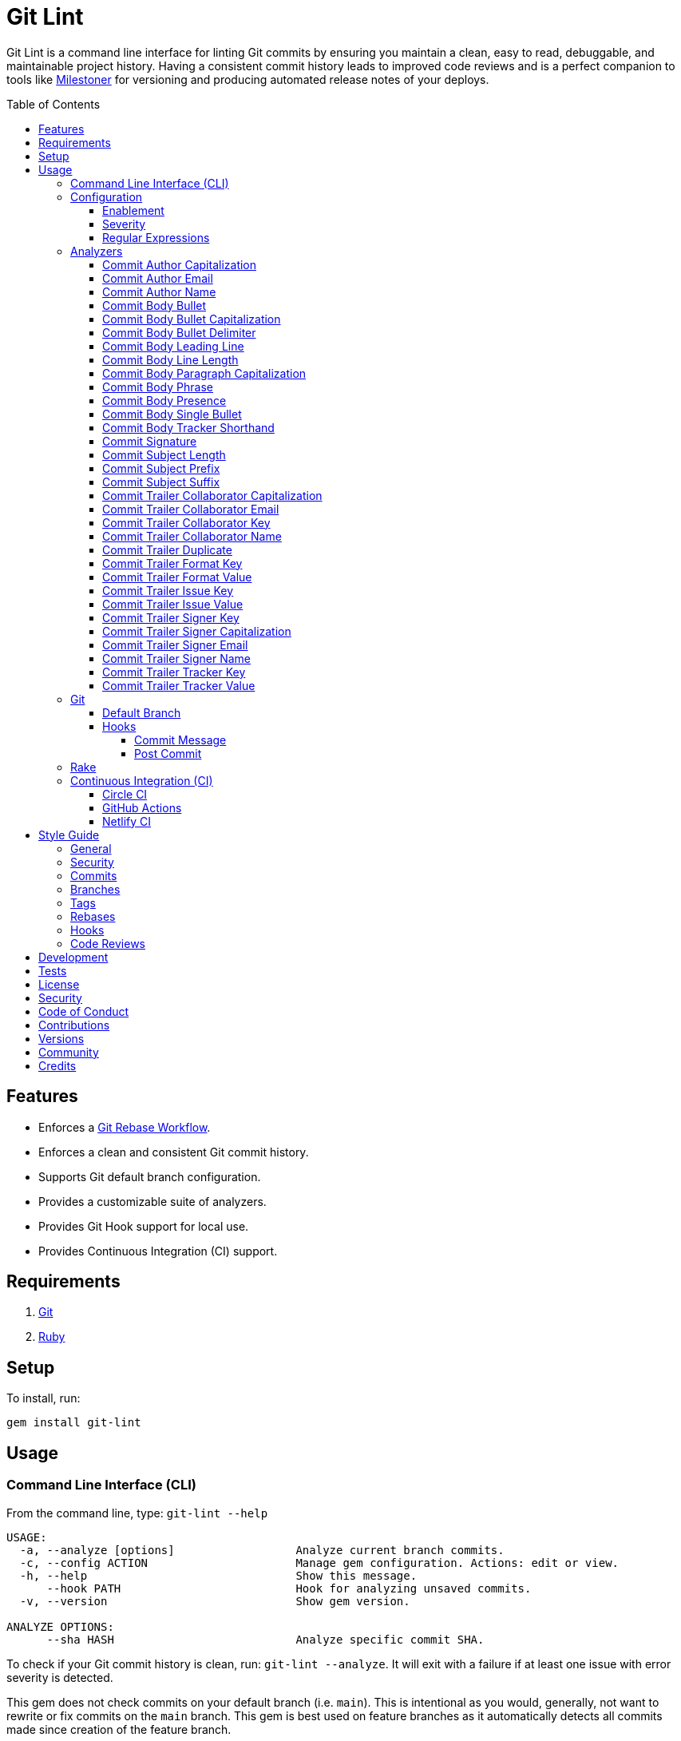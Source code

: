 :toc: macro
:toclevels: 5
:figure-caption!:

:git_rebase_workflow_link: link:https://www.alchemists.io/articles/git_rebase[Git Rebase Workflow]

= Git Lint

Git Lint is a command line interface for linting Git commits by ensuring you maintain a clean, easy
to read, debuggable, and maintainable project history. Having a consistent commit history leads to
improved code reviews and is a perfect companion to tools like
link:https://www.alchemists.io/projects/milestoner[Milestoner] for versioning and producing
automated release notes of your deploys.

toc::[]

== Features

* Enforces a {git_rebase_workflow_link}.
* Enforces a clean and consistent Git commit history.
* Supports Git default branch configuration.
* Provides a customizable suite of analyzers.
* Provides Git Hook support for local use.
* Provides Continuous Integration (CI) support.

== Requirements

. link:https://git-scm.com[Git]
. link:https://www.ruby-lang.org[Ruby]

== Setup

To install, run:

[source,bash]
----
gem install git-lint
----

== Usage

=== Command Line Interface (CLI)

From the command line, type: `git-lint --help`

....
USAGE:
  -a, --analyze [options]                  Analyze current branch commits.
  -c, --config ACTION                      Manage gem configuration. Actions: edit or view.
  -h, --help                               Show this message.
      --hook PATH                          Hook for analyzing unsaved commits.
  -v, --version                            Show gem version.

ANALYZE OPTIONS:
      --sha HASH                           Analyze specific commit SHA.
....

To check if your Git commit history is clean, run: `git-lint --analyze`. It will exit with a failure
if at least one issue with error severity is detected.

This gem does not check commits on your default branch (i.e. `main`). This is intentional as you
would, generally, not want to rewrite or fix commits on the `main` branch. This gem is best used on
feature branches as it automatically detects all commits made since creation of the feature branch.

Here is an example workflow, using gem defaults with issues detected:

[source,bash]
----
cd example
git checkout -b test
touch text.txt
git add --all .
git commit --message "This is a bogus commit message that is also terribly long and will word wrap"
git-lint --analyze
----

Output:

....
Running Git Lint...

83dbad531d84a184e55cbb38c5b2a4e5fa5bcaee (Brooke Kuhlmann, 0 seconds ago): This is a bogus commit message that is also terribly long and will word wrap.
  Commit Body Presence Warning. Use minimum of 1 line (non-empty).
  Commit Subject Length Error. Use 72 characters or less.
  Commit Subject Prefix Error. Use: /Fixed/, /Added/, /Updated/, /Removed/, /Refactored/.
  Commit Subject Suffix Error. Avoid: /\./, /\?/, /\!/.

1 commit inspected. 4 issues detected (1 warning, 3 errors).
....

=== Configuration

This gem can be configured via a global configuration:

....
$HOME/.config/git-lint/configuration.yml
....

It can also be configured via link:https://www.alchemists.io/projects/xdg[XDG] environment
variables. The default configuration is:

[source,yaml]
----
:analyzers:
  :commit_author_capitalization:
    :enabled: true
    :severity: :error
  :commit_author_email:
    :enabled: true
    :severity: :error
  :commit_author_name:
    :enabled: true
    :severity: :error
    :minimum: 2
  :commit_body_bullet:
    :enabled: true
    :severity: :error
    :excludes:
      - "\\*"
      - "•"
  :commit_body_bullet_capitalization:
    :enabled: true
    :severity: :error
    :includes: "\\-"
  :commit_body_bullet_delimiter:
    :enabled: true
    :severity: :error
    :includes: "\\-"
  :commit_body_tracker_shorthand:
    :enabled: true
    :severity: :error
    :excludes:
      - "(f|F)ix(es|ed)?\\s\\#\\d+"
      - "(c|C)lose(s|d)?\\s\\#\\d+"
      - "(r|R)esolve(s|d)?\\s\\#\\d+"
  :commit_body_leading_line:
    :enabled: false
    :severity: :warn
  :commit_body_line_length:
    :enabled: true
    :severity: :error
    :maximum: 72
  :commit_body_paragraph_capitalization:
    :enabled: true
    :severity: :error
  :commit_body_phrase:
    :enabled: true
    :severity: :error
    :excludes:
      - "absolutely"
      - "actually"
      - "all intents and purposes"
      - "along the lines"
      - "at this moment in time"
      - "basically"
      - "each and every one"
      - "everyone knows"
      - "fact of the matter"
      - "furthermore"
      - "however"
      - "in due course"
      - "in the end"
      - "last but not least"
      - "matter of fact"
      - "obviously"
      - "of course"
      - "really"
      - "simply"
      - "things being equal"
      - "would like to"
      - "\\beasy\\b"
      - "\\bjust\\b"
      - "\\bquite\\b"
      - "as\\sfar\\sas\\s.+\\sconcerned"
      - "of\\sthe\\s(fact|opinion)\\sthat"
  :commit_body_presence:
    :enabled: false
    :severity: :warn
    :minimum: 1
  :commit_body_single_bullet:
    :enabled: true
    :severity: :error
    :includes: "\\-"
  :commit_subject_length:
    :enabled: true
    :severity: :error
    :maximum: 72
  :commit_subject_prefix:
    :enabled: true
    :severity: :error
    :delimiter: " "
    :includes:
      - Fixed
      - Added
      - Updated
      - Removed
      - Refactored
  :commit_subject_suffix:
    :enabled: true
    :severity: :error
    :excludes:
      - "\\."
      - "\\?"
      - "\\!"
  :commit_trailer_collaborator_capitalization:
    :enabled: true
    :severity: :error
  :commit_trailer_collaborator_duplication:
    :enabled: true
    :severity: :error
  :commit_trailer_collaborator_email:
    :enabled: true
    :severity: :error
  :commit_trailer_collaborator_key:
    :enabled: true
    :severity: :error
    :includes:
      - "Co-Authored-By"
  :commit_trailer_collaborator_name:
    :enabled: true
    :severity: :error
    :minimum: 2
----

Feel free to take this default configuration, modify, and save as your own custom
`configuration.yml`.

==== Enablement

By default, most analyzers are enabled. Accepted values are `true` or `false`. If you wish to
disable a analyzer, set it to `false`.

==== Severity

By default, most analyzers are set to `error` severity. If you wish to reduce the severity level of
a analyzer, you can set it to `warn` instead. Here are the accepted values and what each means:

* `warn`: Will count as an issue and display a warning but will not cause the program/build to
  fail. Use this if you want to display issues as reminders or cautionary warnings.
* `error`: Will count as an issue, display error output, and cause the program/build to fail. Use
  this setting if you want to ensure bad commits are prevented.

==== Regular Expressions

Some analyzers support _include_ or _exclude_ lists. These lists can consist of strings, regular
expressions, or a combination thereof. Regardless of your choice, all lists are automatically
converted to regular expression for use by the analyzers. This means a string like `"example"`
becomes `/example/` and a regular expression of `"\\AExample.+"` becomes `/\AExample.+/`.

If you need help constructing complex regular expressions for these lists, try launching an IRB
session and using `Regexp.new` or `Regexp.escape` to experiment with the types of words/phrases you
want to turn into regular expressions. _For purposes of the YAML configuration, these need to be
expressed as strings with special characters escaped properly for internal conversion to a regular
expression._

=== Analyzers

The following details the various analyzers provided by this gem to ensure a high standard of
commits for your project.

==== Commit Author Capitalization

[options="header"]
|===
| Enabled | Severity | Defaults
| true    | error    | none
|===

Ensures author name is properly capitalized. Example:

....
# Disallowed
jayne cobb
dr. simon tam

# Allowed
Jayne Cobb
Dr. Simon Tam
....

==== Commit Author Email

[options="header"]
|===
| Enabled | Severity | Defaults
| true    | error    | none
|===

Ensures author email address exists. Git requires an author email when you use it for the first time
too. This takes it a step further to ensure the email address loosely resembles an email address.

....
# Disallowed
mudder_man

# Allowed
jayne@serenity.com
....

==== Commit Author Name

[options="header"]
|===
| Enabled | Severity | Defaults
| true    | error    | minimum: 2
|===

Ensures author name consists of, at least, a first and last name. Example:

....
# Disallowed
Kaylee

# Allowed
Kaywinnet Lee Frye
....

==== Commit Body Bullet

[options="header"]
|===
| Enabled | Severity | Defaults
| true    | error    | excludes: `["\\*", "•"]`
|===

Ensures commit message bodies use a standard Markdown syntax for bullet points. Markdown supports
the following syntax for bullets:

....
*
-
....

It's best to use dashes for bullet point syntax as stars are easier to read when used for
_emphasis_. This makes parsing the Markdown syntax easier when reviewing a Git commit as the syntax
used for bullet points and _emphasis_ are now, distinctly, unique.

==== Commit Body Bullet Capitalization

[options="header"]
|===
| Enabled | Severity | Defaults
| true    | error    | includes: `["\\-"]`
|===

Ensures commit body bullet lines are capitalized. Example:

....
# Disallowed
- an example bullet.

# Allowed
- An example bullet.
....

==== Commit Body Bullet Delimiter

[options="header"]
|===
| Enabled | Severity | Defaults
| true    | error    | includes: `["\\-"]`
|===

Ensures commit body bullets are delimited by a space. Example:

....
# Disallowed
-An example bullet.

# Allowed
- An example bullet.
....

==== Commit Body Leading Line

[options="header"]
|===
| Enabled | Severity | Defaults
| true    | error    | none
|===

Ensures there is a leading, empty line, between the commit subject and body. Generally, this isn't
an issue but sometimes the Git CLI can be misused or a misconfigured Git editor will smash the
subject line and start of the body as one run-on paragraph. Example:

....
# Disallowed

Curabitur eleifend wisi iaculis ipsum.
Pellentque morbi-trist sentus et netus et malesuada fames ac turpis egestas. Vestibulum tortor
quam, feugiat vitae, ultricies eget, tempor sit amet, ante. Donec eu_libero sit amet quam
egestas semper. Aenean ultricies mi vitae est. Mauris placerat's eleifend leo. Quisque et sapien
ullamcorper pharetra. Vestibulum erat wisi, condimentum sed, commodo vitae, orn si amt wit.

# Allowed

Curabitur eleifend wisi iaculis ipsum.

Pellentque morbi-trist sentus et netus et malesuada fames ac turpis egestas. Vestibulum tortor
quam, feugiat vitae, ultricies eget, tempor sit amet, ante. Donec eu_libero sit amet quam
egestas semper. Aenean ultricies mi vitae est. Mauris placerat's eleifend leo. Quisque et sapien
ullamcorper pharetra. Vestibulum erat wisi, condimentum sed, commodo vitae, orn si amt wit.
....

==== Commit Body Line Length

[options="header"]
|===
| Enabled | Severity | Defaults
| false   | error    | maximum: 72
|===

Ensures each line of the commit body doesn't extend beyond the maximum column limit.

==== Commit Body Paragraph Capitalization

[options="header"]
|===
| Enabled | Severity | Defaults
| true    | error    | none
|===

Ensures each paragraph of the commit body is capitalized. Example:

....
# Disallowed
curabitur eleifend wisi iaculis ipsum.

# Allowed
Curabitur eleifend wisi iaculis ipsum.
....

==== Commit Body Phrase

[options="header"]
|===
| Enabled | Severity | Defaults
| true    | error    | excludes: (see configuration)
|===

Ensures non-descriptive words/phrases are avoided in order to keep commit message bodies informative
and specific. The exclude list is case insensitive. Detection of excluded words/phrases is case
insensitive as well. Example:

....
# Disallowed

Obviously, the existing implementation was too simple for my tastes. Of course, this couldn't be
allowed. Everyone knows the correct way to implement this code is to do just what I've added in
this commit. Easy!

# Allowed

Necessary to fix due to a bug detected in production. The included implementation fixes the bug
and provides the missing spec to ensure this doesn't happen again.
....

==== Commit Body Presence

[options="header"]
|===
| Enabled | Severity | Defaults
| false   | warn     | minimum: 1
|===

Ensures a minimum number of lines are present within the commit body. Lines with empty characters
(i.e. whitespace, carriage returns, etc.) are considered to be empty.

Automatically ignores _fixup!_ commits as they are not meant to have bodies.

==== Commit Body Single Bullet

[options="header"]
|===
| Enabled | Severity | Defaults
| true    | error    | includes: `"\\-"`
|===

Ensures a single bullet is never used when a paragraph could be used instead. Example:

....
# Disallowed

- Pellentque morbi-trist sentus et netus et malesuada fames ac turpis egestas. Vestibulum tortor
  quam, feugiat vitae, ultricies eget, tempor sit amet, ante. Donec eu_libero sit amet quam.

# Allowed

Pellentque morbi-trist sentus et netus et malesuada fames ac turpis egestas. Vestibulum tortor
quam, feugiat vitae, ultricies eget, tempor sit amet, ante. Donec eu_libero sit amet quam.
....

==== Commit Body Tracker Shorthand

[options="header"]
|===
| Enabled | Severity | Defaults
| true    | error    | excludes: (see configuration)
|===

Ensures commit body doesn't use issue tracker shorthand. The exclude list defaults to GitHub Issues
but can be customized for any issue tracker.

There are several reasons for excluding issue tracker links from commit bodies:

. Not all issue trackers preserve issues (meaning they can be deleted). This makes make reading
  historic commits harder to understand why the change was made when the reference no longer works.
. When disconnected from the internet or working on a laggy connection, it's hard to understand why
  a commit was made when all you have is a shorthand issue reference with no supporting context.
. During the course of a repository's life, issue trackers can be replaced (rare but does happen).
  If the old issue tracker service is no longer in use, none of the commit body shorthand will
  be of any relevance.

Instead of using tracker shorthand syntax, take the time to write a short summary as to _why_ the
commit was made. Doing this will make it easier to understand _why_ the commit was made, keeps the
commit self-contained, and makes learning about/debugging the commit faster.

==== Commit Signature

[options="header"]
|===
| Enabled | Severity | Defaults
| true    | error    | includes: `["Good"]`
|===

Ensures all commit signatures are properly signed for improved security and validity of code being committed by various authors. By default, only "Good" signatures are allowed but you can expand this list if desired (although not recommended for security reasons). Valid options are:

* *Bad* (_B_)
* *Error* (_E_)
* *Good* (_G_)
* *None* (_N_)
* *Revoked* (_R_)
* *Unknown* (_U_)
* *Expired* (_X_)
* *Expired Key* (_Y_)

All of the above obtained when using the pretty formats as provided by link:https://git-scm.com/docs/git-log#Documentation/git-log.txt-emGem[Git Log].

==== Commit Subject Length

[options="header"]
|===
| Enabled | Severity | Defaults
| true    | error    | maximum: 72
|===

Ensures the commit subject length is no more than 72 characters in length. This default is more
lenient than the link:http://tbaggery.com/2008/04/19/a-note-about-git-commit-messages.html[50/72
rule] as it gives one the ability to formulate a more descriptive subject line without being too
wordy or suffer being word wrapped.

Automatically ignores _fixup!_ or _squash!_ commit prefixes when calculating subject length.

==== Commit Subject Prefix

[options="header"]
|===
| Enabled | Severity | Defaults
| true    | error    | includes: (see below)
|         |          | delimiter: " "
|===

Ensures each commit subject uses consistent prefixes that explain _what_ is being committed. The
`includes` are _case sensitive_ and default to the following prefixes:

* *Fixed* - Identifies what was fixed. The commit should be as small as possible and consist of
  changes to implementation and spec only. In some cases this might be a single line change. The
  important point is the change is applied to existing code which corrects behavior that wasn't
  properly implemented earlier.
* *Removed* - Identifies what was removed. The commit should be as small as possible and consist
  only of removed lines/files from the existing implementation. This might also mean breaking
  changes requiring the publishing of a _major_ version release in the future.
* *Added* - Identifies what was added. The commit should be as small as possible and consist of
  implementation and spec. Otherwise, it might be a change to an existing file which adds new
  behavior.
* *Updated* - Identifies what was updated. The commit should be as small as possible and _not add
  or fix_ existing behavior. This can sometimes be a grey area but is typically reserved for updates
  to documentation, code comments, dependencies, etc.
* *Refactored* - Identifies what was refactored.
  link:https://thoughtbot.com/blog/lets-not-misuse-refactoring[_Refactoring is for changing code
  structure without changing observable behavior_]. The commit should be as small as possible and
  not mix multiple kinds of changes at once. Refactored code should never break existing
  implementation behavior or corresponding specs because, if that happens, then one of the other
  four prefixes is what you want to use instead.

In practice, it is quite rare to need a prefix other than what has been detailed above to explain
_what_ is being committed. These prefixes are not only short and easy to remember but also have the
added benefit of categorizing the commits for building release notes, change logs, etc. This becomes
handy when coupled with another tool,
link:https://www.alchemists.io/projects/milestoner[Milestoner], for producing consistent project
milestones and Git tag histories. For a deeper dive on subject prefixes and good commit messages in
general, please read about link:https://www.alchemists.io/articles/git_commit_anatomy[commit anatomy
] to learn more. 🎉

Each prefix is delimited by a space which is the default setting but can be customized if desired.
Whatever you choose for a delimiter will not affect Git's special bang prefixes as described in the
tip below.

💡 This analyzer automatically ignores _amend!_, _fixup!_, or _squash!_ commit prefixes when used as
a Git Hook in order to not disturb interactive rebase workflows.

==== Commit Subject Suffix

[options="header"]
|===
| Enabled | Severity | Defaults
| true    | error    | excludes: `["\\.", "\\?", "\\!"]`
|===

Ensures commit subjects are suffixed consistently. The exclude list _is_ case sensitive and prevents
the use of punctuation. This is handy when coupled with a tool, like
link:https://www.alchemists.io/projects/milestoner[Milestoner], which automates project milestone
releases.

==== Commit Trailer Collaborator Capitalization

[options="header"]
|===
| Enabled | Severity | Defaults
| false   | error    | none
|===

Ensures collaborator name is properly capitalized. Example:

....
# Disallowed
shepherd derrial book

# Allowed
Shepherd Derrial Book
....

==== Commit Trailer Collaborator Email

[options="header"]
|===
| Enabled | Severity | Defaults
| false   | error    | none
|===

Ensures collaborator email address is valid for commit trailer.

....
# Disallowed
Co-Authored-By: River Tam <invalid>

# Allowed
Co-Authored-By: River Tam <river@firefly.com>
....

==== Commit Trailer Collaborator Key

[options="header"]
|===
| Enabled | Severity | Defaults
| false   | error    | includes: `["Co-Authored-By"]`
|===

Ensures collaborator trailer key is correct format.

....
# Disallowed
Co-authored-by: River Tam <river@firefly.com>

# Allowed
Co-Authored-By: River Tam <river@firefly.com>
....

==== Commit Trailer Collaborator Name

[options="header"]
|===
| Enabled | Severity | Defaults
| false   | error    | minimum: 2
|===

Ensures collaborator name consists of, at least, a first and last name. Example:

....
# Disallowed
Co-Authored-By: River <river@firefly.com>

# Allowed
Co-Authored-By: River Tam <river@firefly.com>
....

==== Commit Trailer Duplicate

[options="header"]
|===
| Enabled | Severity | Defaults
| true    | error    | none
|===

Ensures commit trailer keys are not duplicated. Example:

....
# Disallowed
Co-Authored-By: Shepherd Derrial Book <shepherd@firefly.com>
Co-Authored-By: Shepherd Derrial Book <shepherd@firefly.com>

# Allowed
Co-Authored-By: Malcolm Reynolds <malcolm@firefly.com>
Co-Authored-By: Shepherd Derrial Book <shepherd@firefly.com>
....

==== Commit Trailer Format Key

[options="header"]
|===
| Enabled | Severity | Defaults
| true    | error    | includes: `["Format"]`
|===

Ensures format trailer key is correct format.

....
# Disallowed
format: ASCII

# Allowed
Format: ASCII
....

==== Commit Trailer Format Value

[options="header"]
|===
| Enabled | Severity | Defaults
| true    | error    | includes: `["ASCII", "Markdown"]`
|===

Ensures format trailer value is a valid value.

....
# Disallowed
Format: Plain

# Allowed
Format: ASCII
....

==== Commit Trailer Issue Key

[options="header"]
|===
| Enabled | Severity | Defaults
| true    | error    | includes: `["Issue"]`
|===

Ensures issue trailer key is correct format.

....
# Disallowed
issue: 123

# Allowed
Issue: 123
....

==== Commit Trailer Issue Value

[options="header"]
|===
| Enabled | Severity | Defaults
| true    | error    | includes: `["[\\w-]+"]`
|===

Ensures issue trailer value is correct format.

....
# Disallowed
Issue: 123+45

# Allowed
Issue: 123
....

==== Commit Trailer Signer Key

[options="header"]
|===
| Enabled | Severity | Defaults
| true    | error    | includes: `["Signed-By"]`
|===

Ensures signer trailer key is correct format.

....
# Disallowed
signed-by: Jayne Cobb

# Allowed
Signed-By: Jayne Cobb
....

==== Commit Trailer Signer Capitalization

[options="header"]
|===
| Enabled | Severity | Defaults
| true    | error    | none
|===

Ensures commit signer trailer name is properly capitalized.

....
# Disallowed
Signed-By: jayne cobb

# Allowed
Signed-By: Jayne Cobb
....

==== Commit Trailer Signer Email

[options="header"]
|===
| Enabled | Severity | Defaults
| true    | error    | none
|===

Ensures commit signer trailer email is properly capitalized.

....
# Disallowed
Signed-By: Jayne Cobb <invalid>

# Allowed
Signed-By: Jayne Cobb <jcobb@firefly.com>
....

==== Commit Trailer Signer Name

[options="header"]
|===
| Enabled | Severity | Defaults
| true    | error    | minimum: 2
|===

Ensures signer name consists of, at least, a first and last name.

....
# Disallowed
Signed-By: Jayne

# Allowed
Signed-By: Jayne Cobb
....

==== Commit Trailer Tracker Key

[options="header"]
|===
| Enabled | Severity | Defaults
| true    | error    | includes: `["Tracker"]`
|===

Ensures tracker trailer key is correct format.

....
# Disallowed
tracker: Linear

# Allowed
Tracker: Linear
....

==== Commit Trailer Tracker Value

[options="header"]
|===
| Enabled | Severity | Defaults
| true    | error    | includes: `["[\\w\\-\\s]+"]`
|===

Ensures tracker trailer key is correct format.

....
# Disallowed
Tracker: *ACME$

# Allowed
Tracker: ACME Issues
....

=== Git

==== Default Branch

Your default branch configuration is respected no matter if it is set globally or locally. If the
default branch is _not set_ then Git Lint will fall back to `master` for backwards compatibility.
When the next major version is released, the default branch fallback will change from `master` to
`main`. You can set your default branch at any time by running the following from the command line:

[source,bash]
----
git config --add init.defaultBranch main
----

💡 When setting your default branch, ensure you use a consistent Git configuration across all of
your environments.

==== Hooks

This gem supports link:https://git-scm.com/book/en/v2/Customizing-Git-Git-Hooks[Git Hooks].

It is _highly recommended_ you manage Git Hooks as global scripts as it'll reduce project
maintenance costs for you. To configure global Git Hooks, add the following to your
`$HOME/.gitconfig`:

....
[core]
  hooksPath = ~/.git_template/hooks
....

Then you can customize Git Hooks for all of your projects.
link:https://github.com/bkuhlmann/dotfiles/tree/main/home_files/.config/git/hooks[Check out these
examples].

If a global configuration is not desired, you can add Git Hooks at a per project level by editing
any of the scripts within the `.git/hooks` directory of the repository.

===== Commit Message

The _commit-msg_ hook -- which is the best way to use this gem as a Git Hook -- is provided as a
`--hook` option. Usage:

[source,bash]
----
git-lint --hook PATH
----

As shown above, the `--hook` command accepts a file path (i.e. `.git/COMMIT_EDITMSG`) which
is provided to you by Git within the `.git/hooks/commit-msg` script. Here is a working example of
what that script might look like:

[source,bash]
----
#! /usr/bin/env bash

set -o nounset
set -o errexit
set -o pipefail
IFS=$'\n\t'

if ! command -v git-lint > /dev/null; then
   printf "%s\n" "[git]: Git Lint not found. To install, run: gem install git-lint."
   exit 1
fi

git-lint --hook "${BASH_ARGV[0]}"
----

Whenever you attempt to add a commit, Git Lint will check your commit for issues prior to saving it.

===== Post Commit

The _post-commit_ hook is possible via the `--analyze` command. Usage:

[source,bash]
----
git-lint --analyze --shas SHA
----

The _post-commit_ hook can be used multiple ways but, generally, you'll want to check the last
commit made. Here is a working example which can be used as a `.git/hooks/post-commit` script:

[source,bash]
----
#! /usr/bin/env bash

set -o nounset
set -o errexit
set -o pipefail
IFS=$'\n\t'

if ! command -v git-lint > /dev/null; then
   printf "%s\n" "[git]: Git Lint not found. To install, run: gem install git-lint."
   exit 1
fi

git-lint --analyze --shas $(git log --pretty=format:%H -1)
----

Whenever a commit has been saved, this script will run Git Lint to check for issues.

=== Rake

You can add Rake support by adding the following to your `Rakefile`:

[source,ruby]
----
begin
  require "git/lint/rake/register"
rescue LoadError => error
  puts error.message
end

Git::Lint::Rake::Register.call
----

Once required and registered, the following tasks will be available (i.e. `bundle exec rake -T`):

....
rake git_lint
....

=== Continuous Integration (CI)

This gem automatically configures itself for known CI build servers (see below for details). If you
have a build server that is not listed, please log an issue or provide an implementation with
support.

Calculation of commits is done by reviewing all commits made on the feature branch since branching
from `main`.

==== link:https://circleci.com[Circle CI]

Detection and configuration happens automatically by checking the `CIRCLECI` environment variable.
No additional setup required!

==== link:https://docs.github.com/en/free-pro-team@latest/actions[GitHub Actions]

Detection happens automatically by checking the `GITHUB_ACTIONS` environment variable as supplied by
the GitHub environment. The only configuration required is to add a `.github/workflows/git_lint.yml`
to your repository with the following contents:

[source,yaml]
----
name: Git Lint

on: pull_request

jobs:
  run:
    runs-on: ubuntu-latest
    container:
      image: ruby:latest
    steps:
      - name: Checkout
        uses: actions/checkout@v2
        with:
          fetch-depth: '0'
          ref: ${{github.head_ref}}
      - name: Install
        run: gem install git-lint
      - name: Analyze
        run: git-lint --analyze
----

The above will ensure Git Lint runs as an additional check on each Pull Request.

==== link:https://www.netlify.com[Netlify CI]

Detection and configuration happens automatically by checking the `NETLIFY` environment variable. No
additional setup required!

== Style Guide

In addition to what is described above and automated for you, the following style guide is also
worth considering:

=== General

* Use a {git_rebase_workflow_link} instead of a Git Merge Workflow.
* Use `git commit --amend` when fixing a previous commit, addressing code review feedback, etc.
* Use `git commit --fixup` when fixing an earlier commit, addressing code review feedback, etc., and
  don't need to modify the original commit message.
* Use `git commit --squash` when fixing an earlier commit, addressing code review feedback, etc.,
  and want to combine multiple commit messages into a single commit message. _Avoid using squash to
  blindly combine multiple commit messages without editing them into a single, coherent message._
* Use `git rebase --interactive` when cleaning up commit history, order, messages, etc. This should
  be done prior to submitting a code review or when code review feedback has been addressed and
  you are ready to rebase onto `main`.
* Use `git push --force-with-lease` instead of `git push --force` when pushing changes after an
  interactive rebasing session.
* Avoid checking in development-specific configuration files (add to `.gitignore` instead).
* Avoid checking in sensitive information (i.e. security keys, passphrases, etc).
* Avoid "WIP" (a.k.a. "Work in Progress") commits and/or code review labels. Be confident with your
  code and colleagues' time. Use branches, stashes, etc. instead -- share a link to a feature branch
  diff if you have questions/concerns during development.
* Avoid using link:https://git-scm.com/book/en/v2/Git-Tools-Submodules[Git Submodules]. This
  practice leads to complicated project cloning, deployments, maintenance, etc. Use separate
  repositories to better organize and split out this work. Sophisticated package managers, like
  link:https://bundler.io[Bundler], exist to manage these dependencies better than what multiple Git
  Submodules can accomplish.
* Avoid using link:https://git-lfs.github.com[Git LFS] for tracking binary artifacts/resources.
  These files are not meant for version control and lead to large repositories that are time
  consuming to clone/deploy. Use storage managers like link:https://git-annex.branchable.com[Git
  Annex], link:https://aws.amazon.com/s3[Amazon S3], or link:https://lakefs.io[LakeFS] which are
  better suited for binary assets that don't change often.

=== Security

Ensure signed commits, pushes, and tags are enabled within your global Git Configuration to reduce
an
link:https://blog.gruntwork.io/how-to-spoof-any-user-on-github-and-what-to-do-to-prevent-it-e237e95b8deb[attack
vector]. Run the following commands to enable:

[source,bash]
----
git config --global commit.gpgSign true
git config --global push.gpgSign true
git config --global tag.gpgSign true
----

⚠️ GitHub, unfortunately, doesn't support signed pushes so you might need to leave that
configuration disabled.

=== Commits

* Use a commit subject that explains _what_ is being committed.
* Use a commit message body that explains _why_ the commit is necessary. Additional considerations:
** If the commit has a dependency to the previous commit or is a precursor to the commit that will
   follow, make sure to explain that.
** Include links to dependent projects, stories, etc. if available.
* Use small, atomic commits:
** Easier to review and provide feedback.
** Easier to review implementation and corresponding tests.
** Easier to document with detailed subjects (especially when grouped together in a pull request).
** Easier to reword, edit, squash, fix, or drop when interactively rebasing.
** Easier to combine together versus tearing apart a larger commit into smaller commits.
* Use logically ordered commits:
** Each commit should tell a story and be a logical building block to the next commit.
** Each commit should, ideally, be the implementation plus corresponding test. Avoid committing
   changes that are a jumble of mixed ideas as they are hard to decipher and a huge insult not only
   to the reviewer but your future self.
** Each commit, when reviewed in order, should be able to explain _how_ the feature or bug fix was
   completed and implemented properly.
* Keep refactored code separate from behavioral changes. This makes the review process easier
  because you don't have to sift through all the line and format changes to figure out what is new
  or changed.

=== Branches

* Use feature branches for new work.
* Maintain branches by rebasing upon `main` on a regular basis.

=== Tags

* Use tags to denote link:https://www.alchemists.io/projects/milestoner[milestones]/releases:
** Makes it easier to record milestones and capture associated release notes.
** Makes it easier to compare differences between versions.
** Provides a starting point for debugging production issues (if any).

=== Rebases

* Avoid rebasing a shared branch. If you must do this, clear communication should be used to warn
  those ahead of time, ensure that all of their work is checked in, and that their local branch is
  deleted first.

=== Hooks

* Use hooks to augment and automate your personal workflow such as checking code quality, detecting
  forgotten debug statements, etc.
* Use hooks globally rather than locally per project. Doing this applies the same functionality
  across all projects automatically, reduces maintenance per project, and provides consistency
  across all projects. This can best be managed via your
  link:https://github.com/bkuhlmann/dotfiles/tree/main/home_files/.config/git/hooks[Dotfiles].
* Avoid forcing global or local project hooks as a team-wide mandate. Hooks are a personal tool much
  like editors or other tools one choose to do their work. For team consistency, use a continuous
  integration build server instead.

=== Code Reviews

For an in depth look at how to conduct code reviews, please read my
link:https://www.alchemists.io/articles/code_reviews[article] on this subject to learn more.

== Development

To contribute, run:

[source,bash]
----
git clone https://github.com/bkuhlmann/git-lint
cd git-lint
bin/setup
----

You can also use the IRB console for direct access to all objects:

[source,bash]
----
bin/console
----

== Tests

To test, run:

[source,bash]
----
bundle exec rake
----

== link:https://www.alchemists.io/policies/license[License]

== link:https://www.alchemists.io/policies/security[Security]

== link:https://www.alchemists.io/policies/code_of_conduct[Code of Conduct]

== link:https://www.alchemists.io/policies/contributions[Contributions]

== link:https://www.alchemists.io/projects/git-lint/versions[Versions]

== link:https://www.alchemists.io/community[Community]

== Credits

* Built with link:https://www.alchemists.io/projects/gemsmith[Gemsmith].
* Engineered by link:https://www.alchemists.io/team/brooke_kuhlmann[Brooke Kuhlmann].

